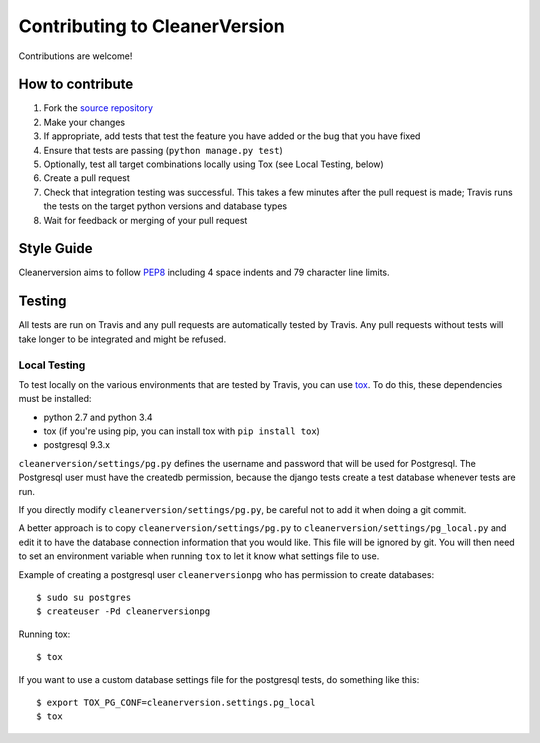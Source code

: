 ******************************
Contributing to CleanerVersion
******************************

Contributions are welcome!

How to contribute
=================
#. Fork the `source repository <https://github.com/swisscom/cleanerversion>`_
#. Make your changes
#. If appropriate, add tests that test the feature you have added or the bug that you have fixed
#. Ensure that tests are passing (``python manage.py test``)
#. Optionally, test all target combinations locally using Tox (see Local Testing, below)
#. Create a pull request
#. Check that integration testing was successful.  This takes a few minutes after the pull request
   is made; Travis runs the tests on the target python versions and database types
#. Wait for feedback or merging of your pull request

Style Guide
===========
Cleanerversion aims to follow `PEP8 <https://www.python.org/dev/peps/pep-0008/>`_
including 4 space indents and 79 character line limits.


Testing
=======
All tests are run on Travis and any pull requests are automatically tested by Travis. Any pull
requests without tests will take longer to be integrated and might be refused.

Local Testing
-------------
To test locally on the various environments that are tested by Travis, you can use `tox <https://testrun.org/tox/latest/>`_.
To do this, these dependencies must be installed:

* python 2.7 and python 3.4
* tox (if you're using pip, you can install tox with ``pip install tox``)
* postgresql 9.3.x

``cleanerversion/settings/pg.py`` defines the username and password that will be used for Postgresql.
The Postgresql user must have the createdb permission, because the django tests create a test
database whenever tests are run.

If you directly modify ``cleanerversion/settings/pg.py``, be careful not to add it when doing
a git commit.

A better approach is to copy ``cleanerversion/settings/pg.py`` to ``cleanerversion/settings/pg_local.py``
and edit it to have the database connection information that you would like.  This file will be ignored
by git.  You will then need to set an environment variable when running ``tox`` to let it know what settings
file to use.

Example of creating a postgresql user ``cleanerversionpg`` who has permission to create databases::

    $ sudo su postgres
    $ createuser -Pd cleanerversionpg

Running tox::

    $ tox

If you want to use a custom database settings file for the postgresql tests, do something like this::

    $ export TOX_PG_CONF=cleanerversion.settings.pg_local
    $ tox
